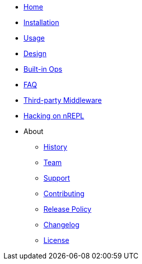 * xref:index.adoc[Home]
* xref:installation.adoc[Installation]
* xref:usage.adoc[Usage]
* xref:design.adoc[Design]
* xref:ops.adoc[Built-in Ops]
* xref:faq.adoc[FAQ]
* xref:third_party_middleware.adoc[Third-party Middleware]
* xref:hacking_on_nrepl.adoc[Hacking on nREPL]
* About
** xref:about/history.adoc[History]
** xref:about/team.adoc[Team]
** xref:about/support.adoc[Support]
** xref:about/contributing.adoc[Contributing]
** xref:about/release_policy.adoc[Release Policy]
** xref:about/changelog.adoc[Changelog]
** xref:about/license.adoc[License]
